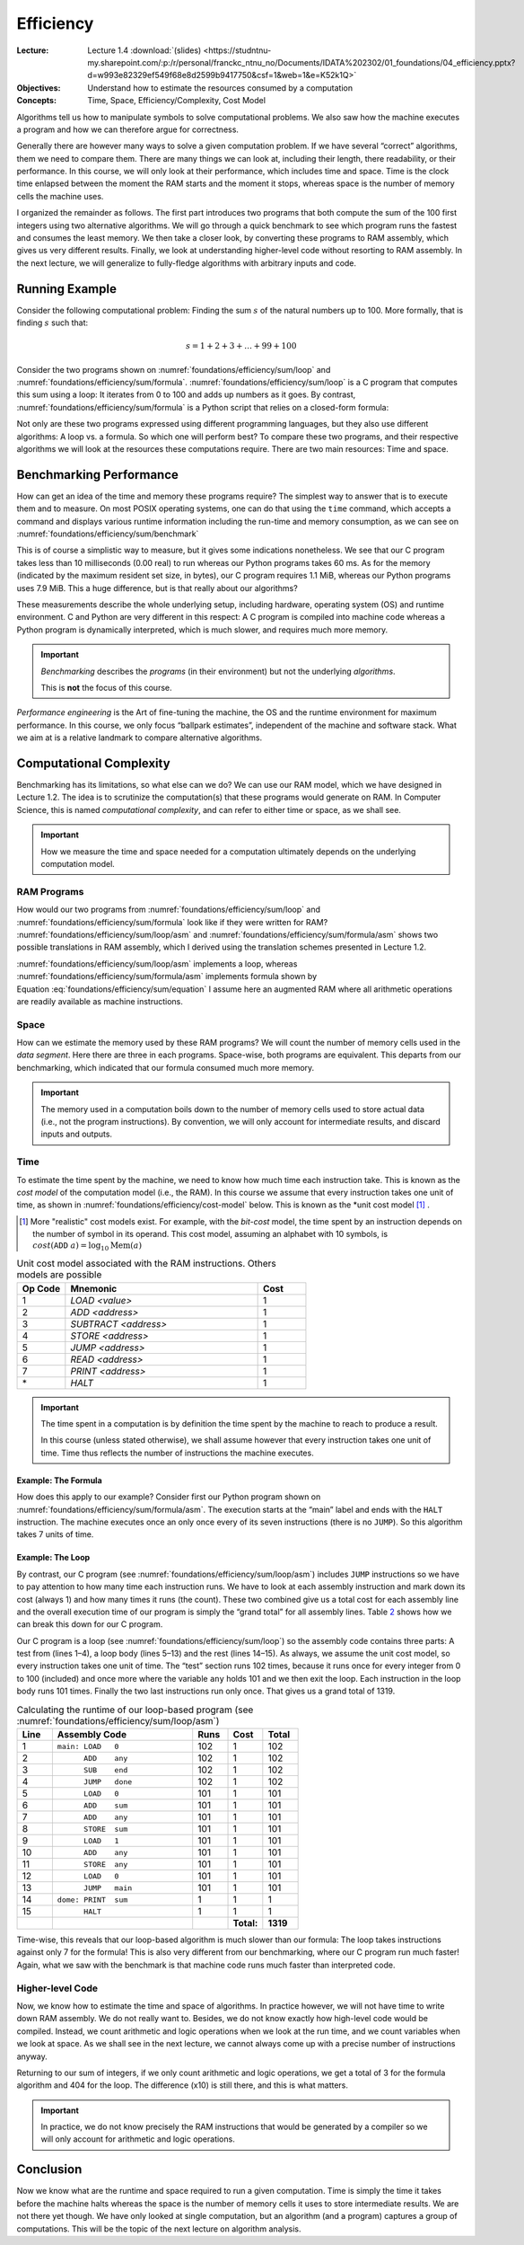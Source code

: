 ==========
Efficiency
==========

:Lecture: Lecture 1.4 :download:`(slides)
          <https://studntnu-my.sharepoint.com/:p:/r/personal/franckc_ntnu_no/Documents/IDATA%202302/01_foundations/04_efficiency.pptx?d=w993e82329ef549f68e8d2599b9417750&csf=1&web=1&e=K52k1Q>`
:Objectives: Understand how to estimate the resources consumed by a
             computation
:Concepts: Time, Space, Efficiency/Complexity, Cost Model

Algorithms tell us how to manipulate symbols to solve computational
problems. We also saw how the machine executes a program and how we can
therefore argue for correctness.

Generally there are however many ways to solve a given computation
problem. If we have several “correct” algorithms, them we need to
compare them. There are many things we can look at, including their
length, there readability, or their performance. In this course, we will
only look at their performance, which includes time and space. Time is
the clock time enlapsed between the moment the RAM starts and the moment
it stops, whereas space is the number of memory cells the machine uses.

I organized the remainder as follows. The first part introduces two
programs that both compute the sum of the 100 first integers using two
alternative algorithms. We will go through a quick benchmark to see
which program runs the fastest and consumes the least memory. We then
take a closer look, by converting these programs to RAM assembly, which
gives us very different results. Finally, we look at understanding
higher-level code without resorting to RAM assembly. In the next
lecture, we will generalize to fully-fledge algorithms with arbitrary
inputs and code.

Running Example
===============

Consider the following computational problem: Finding the sum :math:`s`
of the natural numbers up to 100. More formally, that is finding
:math:`s` such that:

.. math:: s = 1 + 2 + 3 + \ldots + 99 + 100

Consider the two programs shown on
:numref:`foundations/efficiency/sum/loop` and
:numref:`foundations/efficiency/sum/formula`. :numref:`foundations/efficiency/sum/loop`
is a C program that computes this sum using a loop: It iterates from 0
to 100 and adds up numbers as it goes. By contrast,
:numref:`foundations/efficiency/sum/formula` is a Python script that
relies on a closed-form formula:

.. math::
   :label: foundations/efficiency/sum/equation

   1 + 2 + 3 \ldots + n = \sum_{i=1}^{n} i =\frac{n \cdot (n+1)}{2}.

Not only are these two programs expressed using different programming
languages, but they also use different algorithms: A loop vs. a formula.
So which one will perform best? To compare these two programs, and their
respective algorithms we will look at the resources these computations
require. There are two main resources: Time and space.

.. margin::
   
   .. code-block:: python
      :caption: Computing the sum of the first :math:`n` integers
                using a closed-form formula (in Python)
      :name: foundations/efficiency/sum/formula
      :linenos:
            
      #!/usr/bin/env python3
      sum = 100 * 101 / 2
      print("Sum: ", sum)


.. code-block:: c
   :caption: Computing the sum of the the first :math:`n` integers
             using a loop
   :name: foundations/efficiency/sum/loop
   :linenos:

   #include <stdio.h>
   
   int main() {
     int sum = 0;
     for (int any=0; any<=100; any++) {
       sum += any;
     }
     printf("Sum: %d\n", sum);
   }
      
          
Benchmarking Performance
========================

How can get an idea of the time and memory these programs require? The
simplest way to answer that is to execute them and to measure. On most
POSIX operating systems, one can do that using the ``time`` command,
which accepts a command and displays various runtime information
including the run-time and memory consumption, as we can see on
:numref:`foundations/efficiency/sum/benchmark`

.. code-block:: console
   :caption: Benchmarking the two progams from
             :numref:`foundations/efficiency/sum/loop` and
             :numref:`foundations/efficiency/sum/formula`
   :name: foundations/efficiency/sum/benchmark

   $ gcc sum.c
   $ /usr/bin/time -l ./a.out
   Sum: 2550
           0.00 real         0.00 user         0.00 sys
                1245184  maximum resident set size
                      0  average shared memory size
                      0  average unshared data size
                      0  average unshared stack size
                     85  page reclaims
                     [...]
   $ /usr/bin/time -l python3 sum.py
   Sum:  2550
           0.06 real         0.02 user         0.02 sys
                8290304  maximum resident set size
                      0  average shared memory size
                      0  average unshared data size
                      0  average unshared stack size
                   4045  page reclaims
                    198  page faults
                    [...]

This is of course a simplistic way to measure, but it gives some
indications nonetheless. We see that our C program takes less than 10
milliseconds (0.00 real) to run whereas our Python programs takes 60 ms.
As for the memory (indicated by the maximum resident set size, in
bytes), our C program requires 1.1 MiB, whereas our Python programs uses
7.9 MiB. This a huge difference, but is that really about our
algorithms?

These measurements describe the whole underlying setup, including
hardware, operating system (OS) and runtime environment. C and Python
are very different in this respect: A C program is compiled into machine
code whereas a Python program is dynamically interpreted, which is much
slower, and requires much more memory.

.. important::

   *Benchmarking* describes the *programs* (in their environment) but not
   the underlying *algorithms*.

   This is **not** the focus of this course.

*Performance engineering* is the Art of fine-tuning the machine, the OS
and the runtime environment for maximum performance. In this course, we
only focus “ballpark estimates”, independent of the machine and software
stack. What we aim at is a relative landmark to compare alternative
algorithms.

Computational Complexity
========================

Benchmarking has its limitations, so what else can we do? We can use
our RAM model, which we have designed in Lecture 1.2. The idea is to
scrutinize the computation(s) that these programs would generate on
RAM. In Computer Science, this is named *computational complexity*,
and can refer to either time or space, as we shall see.

.. important::

   How we measure the time and space needed for a computation ultimately
   depends on the underlying computation model.
   

RAM Programs
------------

How would our two programs from
:numref:`foundations/efficiency/sum/loop` and
:numref:`foundations/efficiency/sum/formula` look like if they were
written for RAM? :numref:`foundations/efficiency/sum/loop/asm` and
:numref:`foundations/efficiency/sum/formula/asm` shows two
possible translations in RAM assembly, which I derived using the
translation schemes presented in Lecture 1.2.

:numref:`foundations/efficiency/sum/loop/asm` implements a loop,
whereas :numref:`foundations/efficiency/sum/formula/asm` implements
formula shown by Equation :eq:`foundations/efficiency/sum/equation` I
assume here an augmented RAM where all arithmetic operations are
readily available as machine instructions.

.. code-block:: asm
   :caption: Summing the :math:`n` first integers using a lopp in
             assembly code (cf.  :numref:`foundations/efficiency/sum/loop`)
   :name: foundations/efficiency/sum/loop/asm
   :linenos:

            .entry main
            .data
            end     WORD    100
            sum     WORD    0
            any     WORD    0

            .code
    main:   LOAD    0
            ADD     any
            SUB     end
            JUMP    done
            LOAD    0
            ADD     sum
            ADD     any
            STORE   sum
            LOAD    1
            ADD     any
            STORE   any
            LOAD    0
            JUMP    main
    done:   PRINT   sum
            HALT

.. code-block:: asm
   :caption: Summing the :math:`n` first integers using a formula in
             assembly code
             (cf. :numref:`foundations/efficiency/sum/formula`)
   :name: foundations/efficiency/sum/formula/asm
                
             .entry main
             .data
             end     WORD    100
             sum     WORD    0
             byTwo   WORD    2

             .code
     main:   LOAD    1
             ADD     end
             MUL     end
             DIV     byTwo
             STORE   sum
             PRINT   sum
             HALT

                   
Space
-----

How can we estimate the memory used by these RAM programs? We will count
the number of memory cells used in the *data segment*. Here there are
three in each programs. Space-wise, both programs are equivalent. This
departs from our benchmarking, which indicated that our formula consumed
much more memory.

.. important::

   The memory used in a computation boils down to the number of memory
   cells used to store actual data (i.e., not the program instructions).
   By convention, we will only account for intermediate results, and
   discard inputs and outputs.

Time
----

To estimate the time spent by the machine, we need to know how much
time each instruction take. This is known as the *cost model* of the
computation model (i.e., the RAM). In this course we assume that every
instruction takes one unit of time, as shown in
:numref:`foundations/efficiency/cost-model` below. This is known as
the *unit cost model [#other-cost-models]_ .

.. [#other-cost-models] More "realistic" cost models exist. For
                        example, with the *bit-cost* model, the time
                        spent by an instruction depends on the number
                        of symbol in its operand. This cost model,
                        assuming an alphabet with 10 symbols, is
                        :math:`cost(\mathtt{ADD}\; a)= \log_{10}
                        \mathrm{Mem}(a)`
        
.. csv-table:: Unit cost model associated with the RAM instructions.
           Others models are possible
   :name: foundations/efficiency/cost-model
   :header: "Op Code", "Mnemonic", "Cost"
   :widths: 5, 20, 5

   "1", "`LOAD <value>`", "1"
   "2", "`ADD <address>`", "1"
   "3", "`SUBTRACT <address>`", "1"
   "4", "`STORE <address>`", "1"
   "5", "`JUMP <address>`", "1"
   "6", "`READ <address>`", "1"
   "7", "`PRINT <address>`", "1"
   "\*", "`HALT`", "1"

.. important::

   The time spent in a computation is by definition the time spent by
   the machine to reach to produce a result.

   In this course (unless stated otherwise), we shall assume however
   that every instruction takes one unit of time. Time thus
   reflects the number of instructions the machine executes.
   
Example: The Formula
~~~~~~~~~~~~~~~~~~~~
   
How does this apply to our example? Consider first our Python program
shown on :numref:`foundations/efficiency/sum/formula/asm`. The
execution starts at the “main” label and ends with the ``HALT``
instruction. The machine executes once an only once every of its seven
instructions (there is no ``JUMP``). So this algorithm takes 7 units of
time.

Example: The Loop
~~~~~~~~~~~~~~~~~

By contrast, our C program (see
:numref:`foundations/efficiency/sum/loop/asm`) includes ``JUMP``
instructions so we have to pay attention to how many time each
instruction runs. We have to look at each assembly instruction and
mark down its cost (always 1) and how many times it runs (the
count). These two combined give us a total cost for each assembly line
and the overall execution time of our program is simply the “grand
total” for all assembly lines. Table `2 <#tab:breakdown>`__ shows how
we can break this down for our C program.

Our C program is a loop (see :numref:`foundations/efficiency/sum/loop`) so
the assembly code contains three parts: A test from (lines 1–4), a loop
body (lines 5–13) and the rest (lines 14–15). As always, we assume the
unit cost model, so every instruction takes one unit of time. The “test”
section runs 102 times, because it runs once for every integer from 0 to
100 (included) and once more where the variable ``any`` holds 101 and we
then exit the loop. Each instruction in the loop body runs 101 times.
Finally the two last instructions run only once. That gives us a grand
total of 1319.

.. csv-table:: Calculating the runtime of our loop-based program (see
               :numref:`foundations/efficiency/sum/loop/asm`)
   :name: foundations/efficiency/sum/loop/asm/cost
   :widths: 5, 20, 5, 5, 5
   :header: "Line", "Assembly Code", "Runs", "Cost", "Total"

      
   "1", "``⁣main: LOAD   0``", "102", "1", "102"
   "2", "``⁣      ADD    any``", "102", "1", "102" 
   "3", "``⁣      SUB    end``", "102", "1", "102"
   "4", "``⁣      JUMP   done``", "102", "1", "102"
   "5", "``⁣      LOAD   0``", "101", "1", "101"
   "6", "``⁣      ADD    sum``", "101", "1", "101"
   "7", "``⁣      ADD    any``", "101", "1", "101"
   "8", "``⁣      STORE  sum``", "101", "1", "101"
   "9", "``⁣      LOAD   1``", "101", "1", "101"
   "10", "``⁣      ADD    any``", "101", "1", "101"
   "11", "``⁣      STORE  any``", "101", "1", "101"
   "12", "``⁣      LOAD   0``", "101", "1", "101"
   "13", "``⁣      JUMP   main``", "101", "1", "101"
   "14", "``⁣dome: PRINT  sum``", "1", "1", "1"
   "15", "``⁣      HALT``", "1", "1", "1"
   "", "", "", "**Total:**", "**1319**"
..       ==== ================ ===== ====== =====
         Line ASM code         Count Cost   Total
         ==== ================ ===== ====== =====
         1    main: LOAD 0     102   1      102
         2           ADD any   102   1      102
         3           SUB end   102   1      102
         4           JUMP done 102   1      102
         5           LOAD 0    101   1      101
         6           ADD sum   101   1      101
         7           ADD any   101   1      101
         8           STORE sum 101   1      101
         9           LOAD 1    101   1      101
         10          ADD any   101   1      101
         11          STORE any 101   1      101
         12          LOAD 0    101   1      101
         13          JUMP main 101   1      101
         14   done: PRINT sum  1     1      1
         15          HALT      1     1      1
         \                           Total: 1319
         ==== ================ ===== ====== =====

Time-wise, this reveals that our loop-based algorithm is much slower
than our formula: The loop takes instructions against only 7 for the
formula! This is also very different from our benchmarking, where our C
program run much faster! Again, what we saw with the benchmark is that
machine code runs much faster than interpreted code.

Higher-level Code
-----------------

Now, we know how to estimate the time and space of algorithms. In
practice however, we will not have time to write down RAM assembly. We
do not really want to. Besides, we do not know exactly how high-level
code would be compiled. Instead, we count arithmetic and logic
operations when we look at the run time, and we count variables when
we look at space. As we shall see in the next lecture, we cannot
always come up with a precise number of instructions anyway.

Returning to our sum of integers, if we only count arithmetic and logic
operations, we get a total of 3 for the formula algorithm and 404 for
the loop. The difference (x10) is still there, and this is what matters.

.. important::

   In practice, we do not know precisely the RAM instructions that would
   be generated by a compiler so we will only account for arithmetic and
   logic operations.

Conclusion
==========

Now we know what are the runtime and space required to run a given
computation. Time is simply the time it takes before the machine halts
whereas the space is the number of memory cells it uses to store
intermediate results. We are not there yet though. We have only looked
at single computation, but an algorithm (and a program) captures a group
of computations. This will be the topic of the next lecture on algorithm
analysis.
